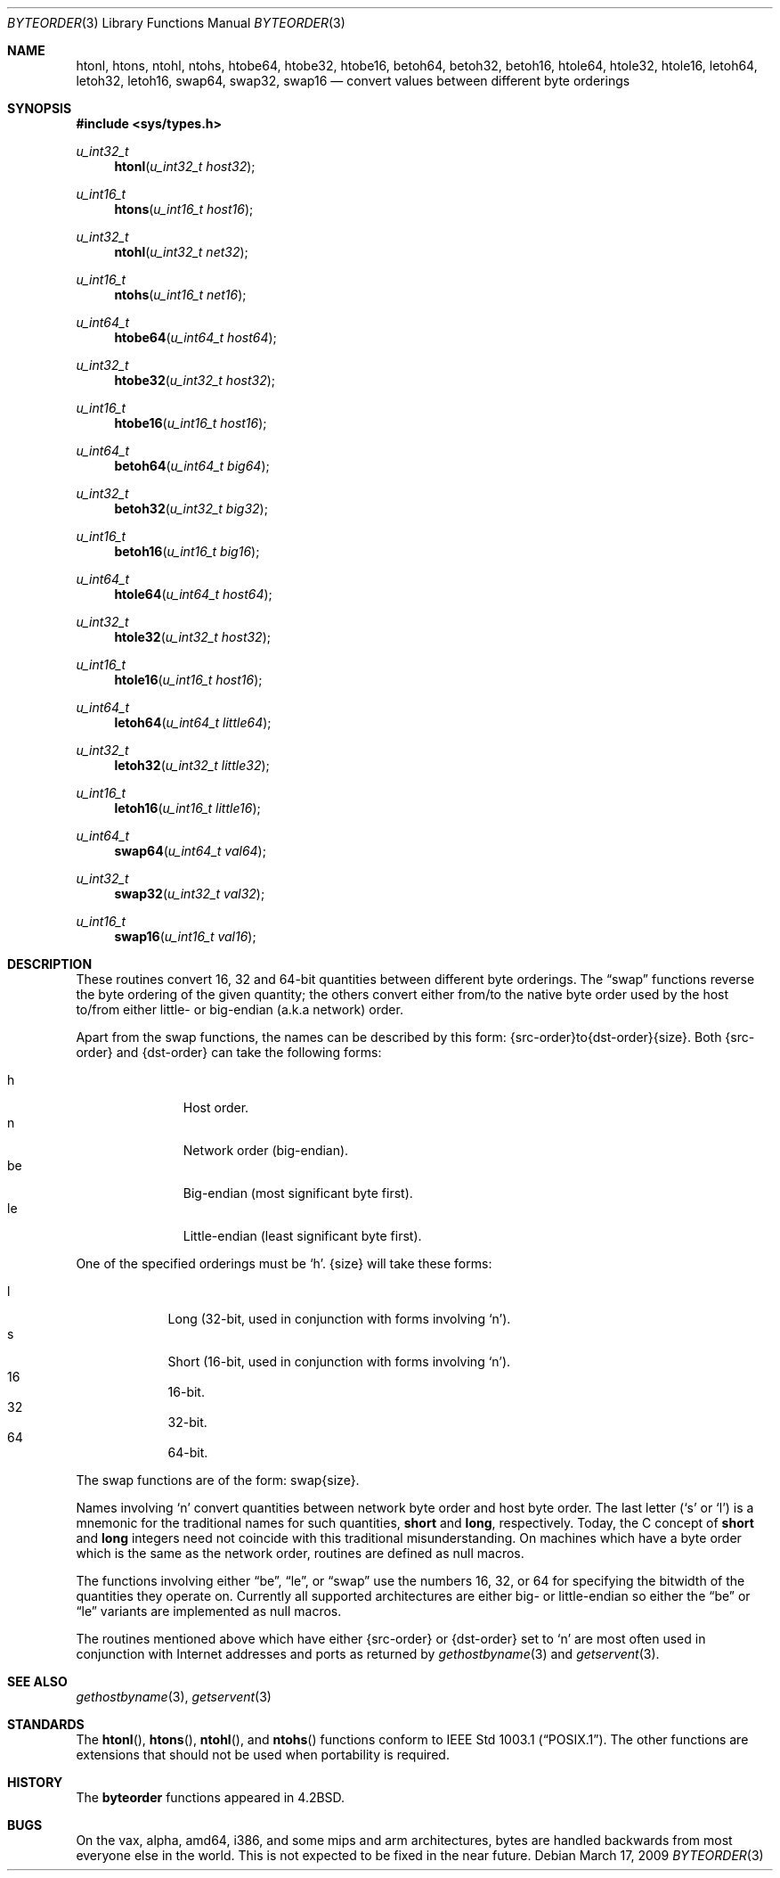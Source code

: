 .\"	$OpenBSD: byteorder.3,v 1.16 2009/03/17 21:33:04 jmc Exp $
.\"
.\" Copyright (c) 1983, 1991, 1993
.\"	The Regents of the University of California.  All rights reserved.
.\"
.\" Redistribution and use in source and binary forms, with or without
.\" modification, are permitted provided that the following conditions
.\" are met:
.\" 1. Redistributions of source code must retain the above copyright
.\"    notice, this list of conditions and the following disclaimer.
.\" 2. Redistributions in binary form must reproduce the above copyright
.\"    notice, this list of conditions and the following disclaimer in the
.\"    documentation and/or other materials provided with the distribution.
.\" 3. Neither the name of the University nor the names of its contributors
.\"    may be used to endorse or promote products derived from this software
.\"    without specific prior written permission.
.\"
.\" THIS SOFTWARE IS PROVIDED BY THE REGENTS AND CONTRIBUTORS ``AS IS'' AND
.\" ANY EXPRESS OR IMPLIED WARRANTIES, INCLUDING, BUT NOT LIMITED TO, THE
.\" IMPLIED WARRANTIES OF MERCHANTABILITY AND FITNESS FOR A PARTICULAR PURPOSE
.\" ARE DISCLAIMED.  IN NO EVENT SHALL THE REGENTS OR CONTRIBUTORS BE LIABLE
.\" FOR ANY DIRECT, INDIRECT, INCIDENTAL, SPECIAL, EXEMPLARY, OR CONSEQUENTIAL
.\" DAMAGES (INCLUDING, BUT NOT LIMITED TO, PROCUREMENT OF SUBSTITUTE GOODS
.\" OR SERVICES; LOSS OF USE, DATA, OR PROFITS; OR BUSINESS INTERRUPTION)
.\" HOWEVER CAUSED AND ON ANY THEORY OF LIABILITY, WHETHER IN CONTRACT, STRICT
.\" LIABILITY, OR TORT (INCLUDING NEGLIGENCE OR OTHERWISE) ARISING IN ANY WAY
.\" OUT OF THE USE OF THIS SOFTWARE, EVEN IF ADVISED OF THE POSSIBILITY OF
.\" SUCH DAMAGE.
.\"
.Dd $Mdocdate: March 17 2009 $
.Dt BYTEORDER 3
.Os
.Sh NAME
.Nm htonl ,
.Nm htons ,
.Nm ntohl ,
.Nm ntohs ,
.Nm htobe64 ,
.Nm htobe32 ,
.Nm htobe16 ,
.Nm betoh64 ,
.Nm betoh32 ,
.Nm betoh16 ,
.Nm htole64 ,
.Nm htole32 ,
.Nm htole16 ,
.Nm letoh64 ,
.Nm letoh32 ,
.Nm letoh16 ,
.Nm swap64 ,
.Nm swap32 ,
.Nm swap16
.Nd convert values between different byte orderings
.Sh SYNOPSIS
.Fd #include <sys/types.h>
.Ft u_int32_t
.Fn htonl "u_int32_t host32"
.Ft u_int16_t
.Fn htons "u_int16_t host16"
.Ft u_int32_t
.Fn ntohl "u_int32_t net32"
.Ft u_int16_t
.Fn ntohs "u_int16_t net16"
.Ft u_int64_t
.Fn htobe64 "u_int64_t host64"
.Ft u_int32_t
.Fn htobe32 "u_int32_t host32"
.Ft u_int16_t
.Fn htobe16 "u_int16_t host16"
.Ft u_int64_t
.Fn betoh64 "u_int64_t big64"
.Ft u_int32_t
.Fn betoh32 "u_int32_t big32"
.Ft u_int16_t
.Fn betoh16 "u_int16_t big16"
.Ft u_int64_t
.Fn htole64 "u_int64_t host64"
.Ft u_int32_t
.Fn htole32 "u_int32_t host32"
.Ft u_int16_t
.Fn htole16 "u_int16_t host16"
.Ft u_int64_t
.Fn letoh64 "u_int64_t little64"
.Ft u_int32_t
.Fn letoh32 "u_int32_t little32"
.Ft u_int16_t
.Fn letoh16 "u_int16_t little16"
.Ft u_int64_t
.Fn swap64 "u_int64_t val64"
.Ft u_int32_t
.Fn swap32 "u_int32_t val32"
.Ft u_int16_t
.Fn swap16 "u_int16_t val16"
.Sh DESCRIPTION
These routines convert 16, 32 and 64-bit quantities between different
byte orderings.
The
.Dq swap
functions reverse the byte ordering of
the given quantity; the others convert either from/to the native
byte order used by the host to/from either little- or big-endian (a.k.a
network) order.
.Pp
Apart from the swap functions, the names can be described by this form:
{src-order}to{dst-order}{size}.
Both {src-order} and {dst-order} can take the following forms:
.Pp
.Bl -tag -width "be " -offset indent -compact
.It h
Host order.
.It n
Network order (big-endian).
.It be
Big-endian (most significant byte first).
.It le
Little-endian (least significant byte first).
.El
.Pp
One of the specified orderings must be
.Sq h .
{size} will take these forms:
.Pp
.Bl -tag -width "32 " -offset indent -compact
.It l
Long (32-bit, used in conjunction with forms involving
.Sq n ) .
.It s
Short (16-bit, used in conjunction with forms involving
.Sq n ) .
.It 16
16-bit.
.It 32
32-bit.
.It 64
64-bit.
.El
.Pp
The swap functions are of the form: swap{size}.
.Pp
Names involving
.Sq n
convert quantities between network
byte order and host byte order.
The last letter
.Pf ( Sq s
or
.Sq l )
is a mnemonic
for the traditional names for such quantities,
.Li short
and
.Li long ,
respectively.
Today, the C concept of
.Li short
and
.Li long
integers need not coincide with this traditional misunderstanding.
On machines which have a byte order which is the same as the network
order, routines are defined as null macros.
.Pp
The functions involving either
.Dq be ,
.Dq le ,
or
.Dq swap
use the numbers
16, 32, or 64 for specifying the bitwidth of the quantities they operate on.
Currently all supported architectures are either big- or little-endian
so either the
.Dq be
or
.Dq le
variants are implemented as null macros.
.Pp
The routines mentioned above which have either {src-order} or {dst-order}
set to
.Sq n
are most often used in
conjunction with Internet addresses and ports as returned by
.Xr gethostbyname 3
and
.Xr getservent 3 .
.Sh SEE ALSO
.Xr gethostbyname 3 ,
.Xr getservent 3
.Sh STANDARDS
The
.Fn htonl ,
.Fn htons ,
.Fn ntohl ,
and
.Fn ntohs
functions conform to
.St -p1003.1 .
The other functions are extensions that should not be used when portability
is required.
.Sh HISTORY
The
.Nm byteorder
functions appeared in
.Bx 4.2 .
.Sh BUGS
On the vax, alpha, amd64, i386, and some mips and arm architectures,
bytes are handled backwards from most everyone else in the world.
This is not expected to be fixed in the near future.
